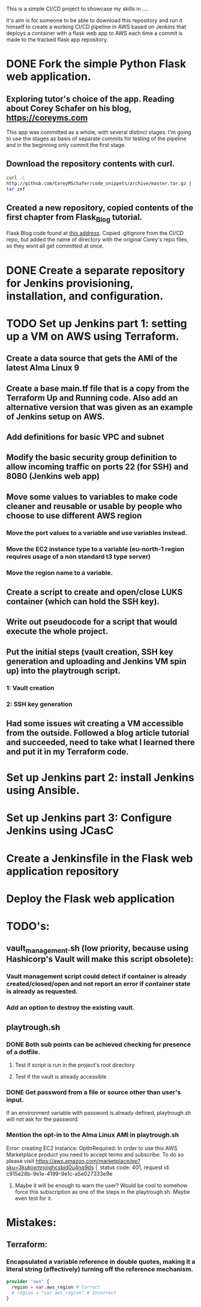 This is a simple CI/CD project to showcase my skills in ....

It's aim is for someone to be able to download this repository and run it
himself to create a working CI/CD pipeline in AWS based on Jenkins
that deploys a container with a flask web app to AWS each time a
commit is made to the tracked flask app repository. 


* DONE Fork the simple Python Flask web application.
CLOSED: [2023-04-18 Tue 18:46]
** Exploring tutor's choice of the app. Reading about Corey Schafer on his blog, https://coreyms.com
This app was committed as a whole, with several distinct stages. I'm
going to use the stages as basis of separate commits for testing of
the pipeline and in the beginning only commit the first stage.
** Download the repository contents with curl.
#+BEGIN_SRC bash
curl -L
http://github.com/CoreyMSchafer/code_snippets/archive/master.tar.gz |
tar zxf -
#+END_SRC
** Created a new repository, copied contents of the first chapter from Flask_Blog tutorial.
Flask Blog code found at [[https://github.com/CoreyMSchafer/code_snippets/tree/master/Python/Flask_Blog][this address]].
Copied .gitignore from the CI/CD repo, but added the name of directory
with the original Corey's repo files, so they wont all get committed
at once.

* DONE Create a separate repository for Jenkins provisioning, installation, and configuration.
CLOSED: [2023-04-18 Tue 18:47]
* TODO Set up Jenkins part 1: setting up a VM on AWS using Terraform.
** Create a data source that gets the AMI of the latest Alma Linux 9
** Create a base main.tf file that is a copy from the Terraform Up and Running code. Also add an alternative version that was given as an example of Jenkins setup on AWS.
** Add definitions for basic VPC and subnet
** Modify the basic security group definition to allow incoming traffic on ports 22 (for SSH) and 8080 (Jenkins web app)
** Move some values to variables to make code cleaner and reusable or usable by people who choose to use different AWS region
*** Move the port values to a variable and use variables instead.
*** Move the EC2 instance type to a variable (eu-north-1 region requires usage of a non standard t3 type server)
*** Move the region name to a variable.
** Create a script to create and open/close LUKS container (which can hold the SSH key).
** Write out pseudocode for a script that would execute the whole project.
** Put the initial steps (vault creation, SSH key generation and uploading and Jenkins VM spin up) into the playtrough script.
*** 1: Vault creation
*** 2: SSH key generation
** Had some issues wit creating a VM accessible from the outside. Followed a blog article tutorial and succeeded, need to take what I learned there and put it in my Terraform code. 

* Set up Jenkins part 2: install Jenkins using Ansible.
* Set up Jenkins part 3: Configure Jenkins using JCasC
* Create a Jenkinsfile in the Flask web application repository
* Deploy the Flask web application

* TODO's:
** vault_management.sh (low priority, because using Hashicorp's Vault will make this script obsolete):
*** Vault management script could detect if container is already created/closed/open and not report an error if container state is already as requested.
*** Add an option to destroy the existing vault.
** playtrough.sh
*** DONE Both sub points can be achieved checking for presence of a dotfile.
CLOSED: [2023-06-15 Thu 13:50]
**** Test if script is run in the project's root directory
**** Test if the vault is already accessible
*** DONE Get password from a file or source other than user's input.
CLOSED: [2023-06-13 Tue 12:05]
If an environment variable with password is already defined,
playtrough.sh will not ask for the password.

*** Mention the opt-in to the Alma Linux AMI in playtrough.sh
 Error: creating EC2 Instance: OptInRequired: In order to use this AWS Marketplace product you need to accept terms and subscribe. To do so please visit https://aws.amazon.com/marketplace/pp?sku=3kukoxmnoighcsbjd0u4nq9ds
│       status code: 401, request id:
c915e28b-9e1e-4199-9e1c-a5e027333e9e
**** Maybe it will be enough to warn the user? Would be cool to somehow force this subscription as one of the steps in the playtrough.sh. Maybe even test for it.

* Mistakes:
** Terraform:
*** Encapsulated a variable reference in double quotes, making it a literal string (effectively) turning off the reference mechanism.
#+BEGIN_SRC terraform
  provider "aws" {
    region = var.aws_region # Correct
    # region = "var.aws_region" # Incorrect
  }
#+END_SRC
